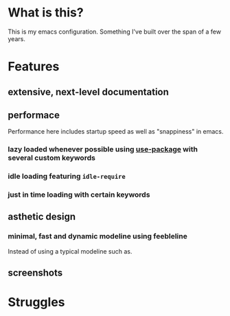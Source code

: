 * What is this?
:PROPERTIES:
:ID:       bf3947fc-4279-4359-871e-e4596a91ccaf
:END:

This is my emacs configuration. Something I've built over the span of a few years.

* Features
:PROPERTIES:
:ID:       1b1ee897-0c73-42e8-95a7-dd7dda181959
:END:

** extensive, next-level documentation
:PROPERTIES:
:ID:       2afae4fc-25eb-40e0-ad5d-07317b1cc535
:END:

** performace
:PROPERTIES:
:ID:       e36e7886-23b7-42e7-a8f8-ccd9f6092951
:END:

Performance here includes startup speed as well as "snappiness" in emacs.

*** lazy loaded whenever possible using [[][use-package]] with several custom keywords
:PROPERTIES:
:ID:       cae79da5-9cb0-4bfa-881e-82555eb4ef9a
:END:

*** idle loading featuring =idle-require=
:PROPERTIES:
:ID:       0ca86d40-f021-41b6-8624-6a56d72f4e3c
:END:

*** just in time loading with certain keywords
:PROPERTIES:
:ID:       95c5d555-f0f3-431c-903e-970b05fd4da8
:END:

** asthetic design
:PROPERTIES:
:ID:       1791cbe3-723f-4fcc-830b-e6c20634bc20
:END:

*** minimal, fast and dynamic modeline using feebleline
:PROPERTIES:
:ID:       1659f117-a5ed-40f4-8508-69df26346f89
:END:

Instead of using a typical modeline such as.

** screenshots
:PROPERTIES:
:ID:       3d62076f-d326-418d-92ed-def9eb70f1fe
:END:

[[file:./multimedia/screenshots/void-dashboard-one-light.png]]

* Struggles
:PROPERTIES:
:ID:       1abb5289-5ee2-4766-bfb3-a80246b42571
:END:
